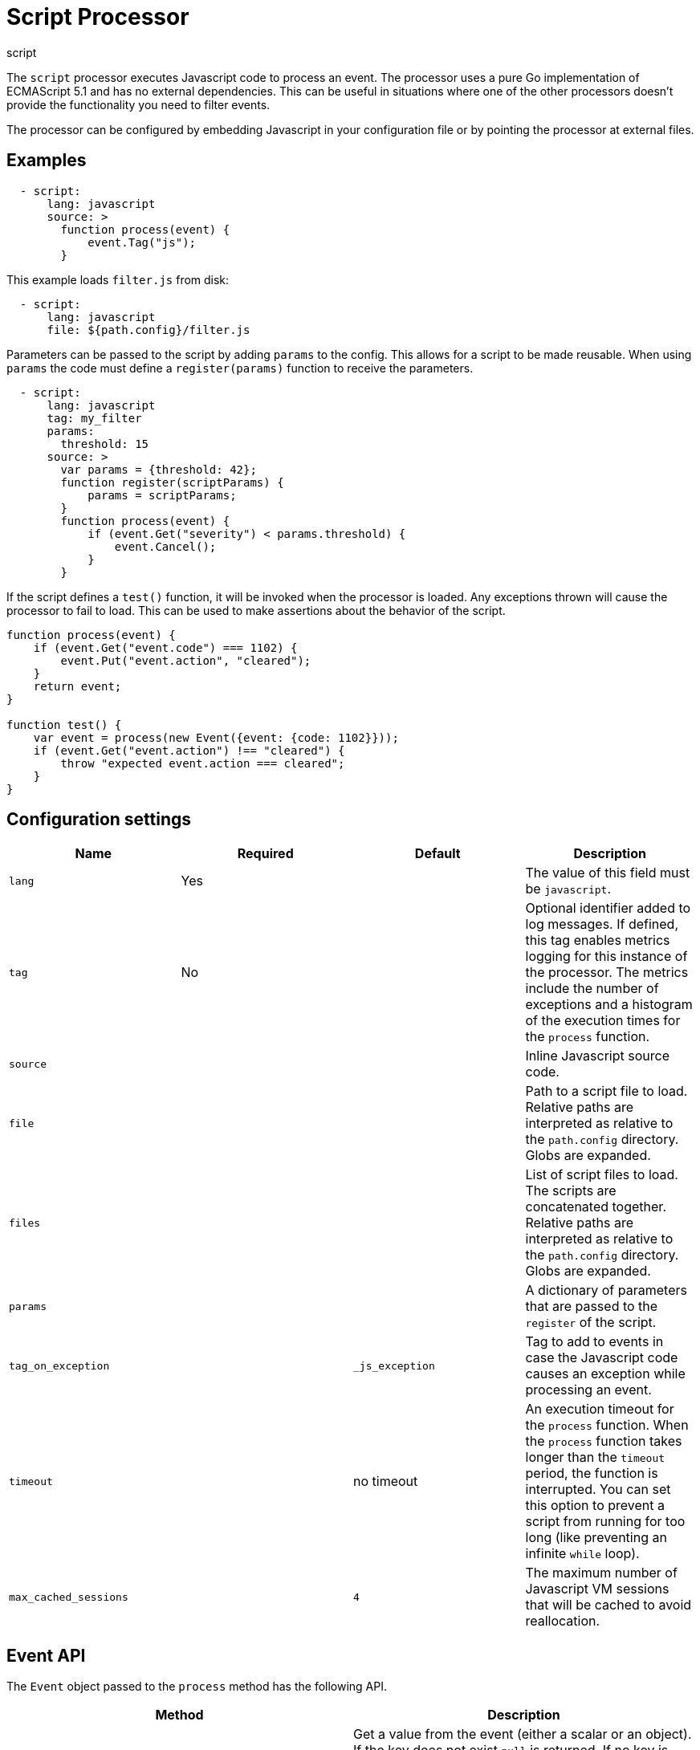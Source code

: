 [[script-processor]]
= Script Processor

++++
<titleabbrev>script</titleabbrev>
++++

The `script` processor executes Javascript code to process an event. The processor
uses a pure Go implementation of ECMAScript 5.1 and has no external
dependencies. This can be useful in situations where one of the other processors
doesn't provide the functionality you need to filter events.

The processor can be configured by embedding Javascript in your configuration
file or by pointing the processor at external files.

[discrete]
== Examples

[source,yaml]
----
  - script:
      lang: javascript
      source: >
        function process(event) {
            event.Tag("js");
        }
----

This example loads `filter.js` from disk:

[source,yaml]
----
  - script:
      lang: javascript
      file: ${path.config}/filter.js
----

Parameters can be passed to the script by adding `params` to the config.
This allows for a script to be made reusable. When using `params` the
code must define a `register(params)` function to receive the parameters.

[source,yaml]
----
  - script:
      lang: javascript
      tag: my_filter
      params:
        threshold: 15
      source: >
        var params = {threshold: 42};
        function register(scriptParams) {
            params = scriptParams;
        }
        function process(event) {
            if (event.Get("severity") < params.threshold) {
                event.Cancel();
            }
        }
----

If the script defines a `test()` function, it will be invoked when the processor
is loaded. Any exceptions thrown will cause the processor to fail to load. This
can be used to make assertions about the behavior of the script.

[source,javascript]
----
function process(event) {
    if (event.Get("event.code") === 1102) {
        event.Put("event.action", "cleared");
    }
    return event;
}

function test() {
    var event = process(new Event({event: {code: 1102}}));
    if (event.Get("event.action") !== "cleared") {
        throw "expected event.action === cleared";
    }
}
----

[discrete]
== Configuration settings

[options="header"]
|===
| Name | Required | Default | Description

| `lang`
| Yes
|
| The value of this field must be `javascript`.

| `tag`
| No
|
| Optional identifier added to log messages. If defined, this tag enables metrics logging for this instance of the processor. The metrics include the number of exceptions and a histogram of the execution times for the `process` function.

| `source`
|
|
| Inline Javascript source code.

| `file`
|
|
| Path to a script file to load. Relative paths are interpreted as relative to the `path.config` directory. Globs are expanded.

| `files`
|
|
| List of script files to load. The scripts are concatenated together. Relative paths are interpreted as relative to the `path.config` directory. Globs are expanded.

| `params`
|
|
| A dictionary of parameters that are passed to the `register` of the script.

| `tag_on_exception`
|
| `_js_exception`
| Tag to add to events in case the Javascript code causes an exception while processing an event.

| `timeout`
|
| no timeout
| An execution timeout for the `process` function. When the `process` function takes longer than the `timeout` period, the function is interrupted. You can set this option to prevent a script from running for too long (like preventing an infinite `while` loop).
| `max_cached_sessions`
| 
| `4`
| The maximum number of Javascript VM sessions that will be cached to avoid reallocation.

|===

[discrete]
== Event API

The `Event` object passed to the `process` method has the following API.

[frame="topbot",options="header"]
|===
|Method |Description

|`Get(string)`
|Get a value from the event (either a scalar or an object). If the key does not
exist `null` is returned. If no key is provided then an object containing all
fields is returned.

*Example*: `var value = event.Get(key);`

|`Put(string, value)`
|Put a value into the event. If the key was already set then the
previous value is returned. It throws an exception if the key cannot be set
because one of the intermediate values is not an object.

*Example*: `var old = event.Put(key, value);`

|`Rename(string, string)`
|Rename a key in the event. The target key must not exist. It
returns true if the source key was successfully renamed to the target key.

*Example*: `var success = event.Rename("source", "target");`

|`Delete(string)`
|Delete a field from the event. It returns true on success.

*Example*: `var deleted = event.Delete("user.email");`

|`Cancel()`
|Flag the event as cancelled which causes the processor to drop
event.

*Example*: `event.Cancel(); return;`

|`Tag(string)`
|Append a tag to the `tags` field if the tag does not already
exist. Throws an exception if `tags` exists and is not a string or a list of
strings.

*Example*: `event.Tag("user_event");`

|`AppendTo(string, string)`
|`AppendTo` is a specialized `Put` method that converts the existing value to an
array and appends the value if it does not already exist. If there is an
existing value that's not a string or array of strings then an exception is
thrown.

*Example*: `event.AppendTo("error.message", "invalid file hash");`
|===
